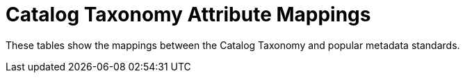 :title: Catalog Taxonomy Attribute Mappings
:type: metadataReference
:status: published
:parent: Metadata Reference
:order: 021
:summary:  attribute Mappings.

= Catalog Taxonomy Attribute Mappings

These tables show the mappings between the Catalog Taxonomy and popular metadata standards.
